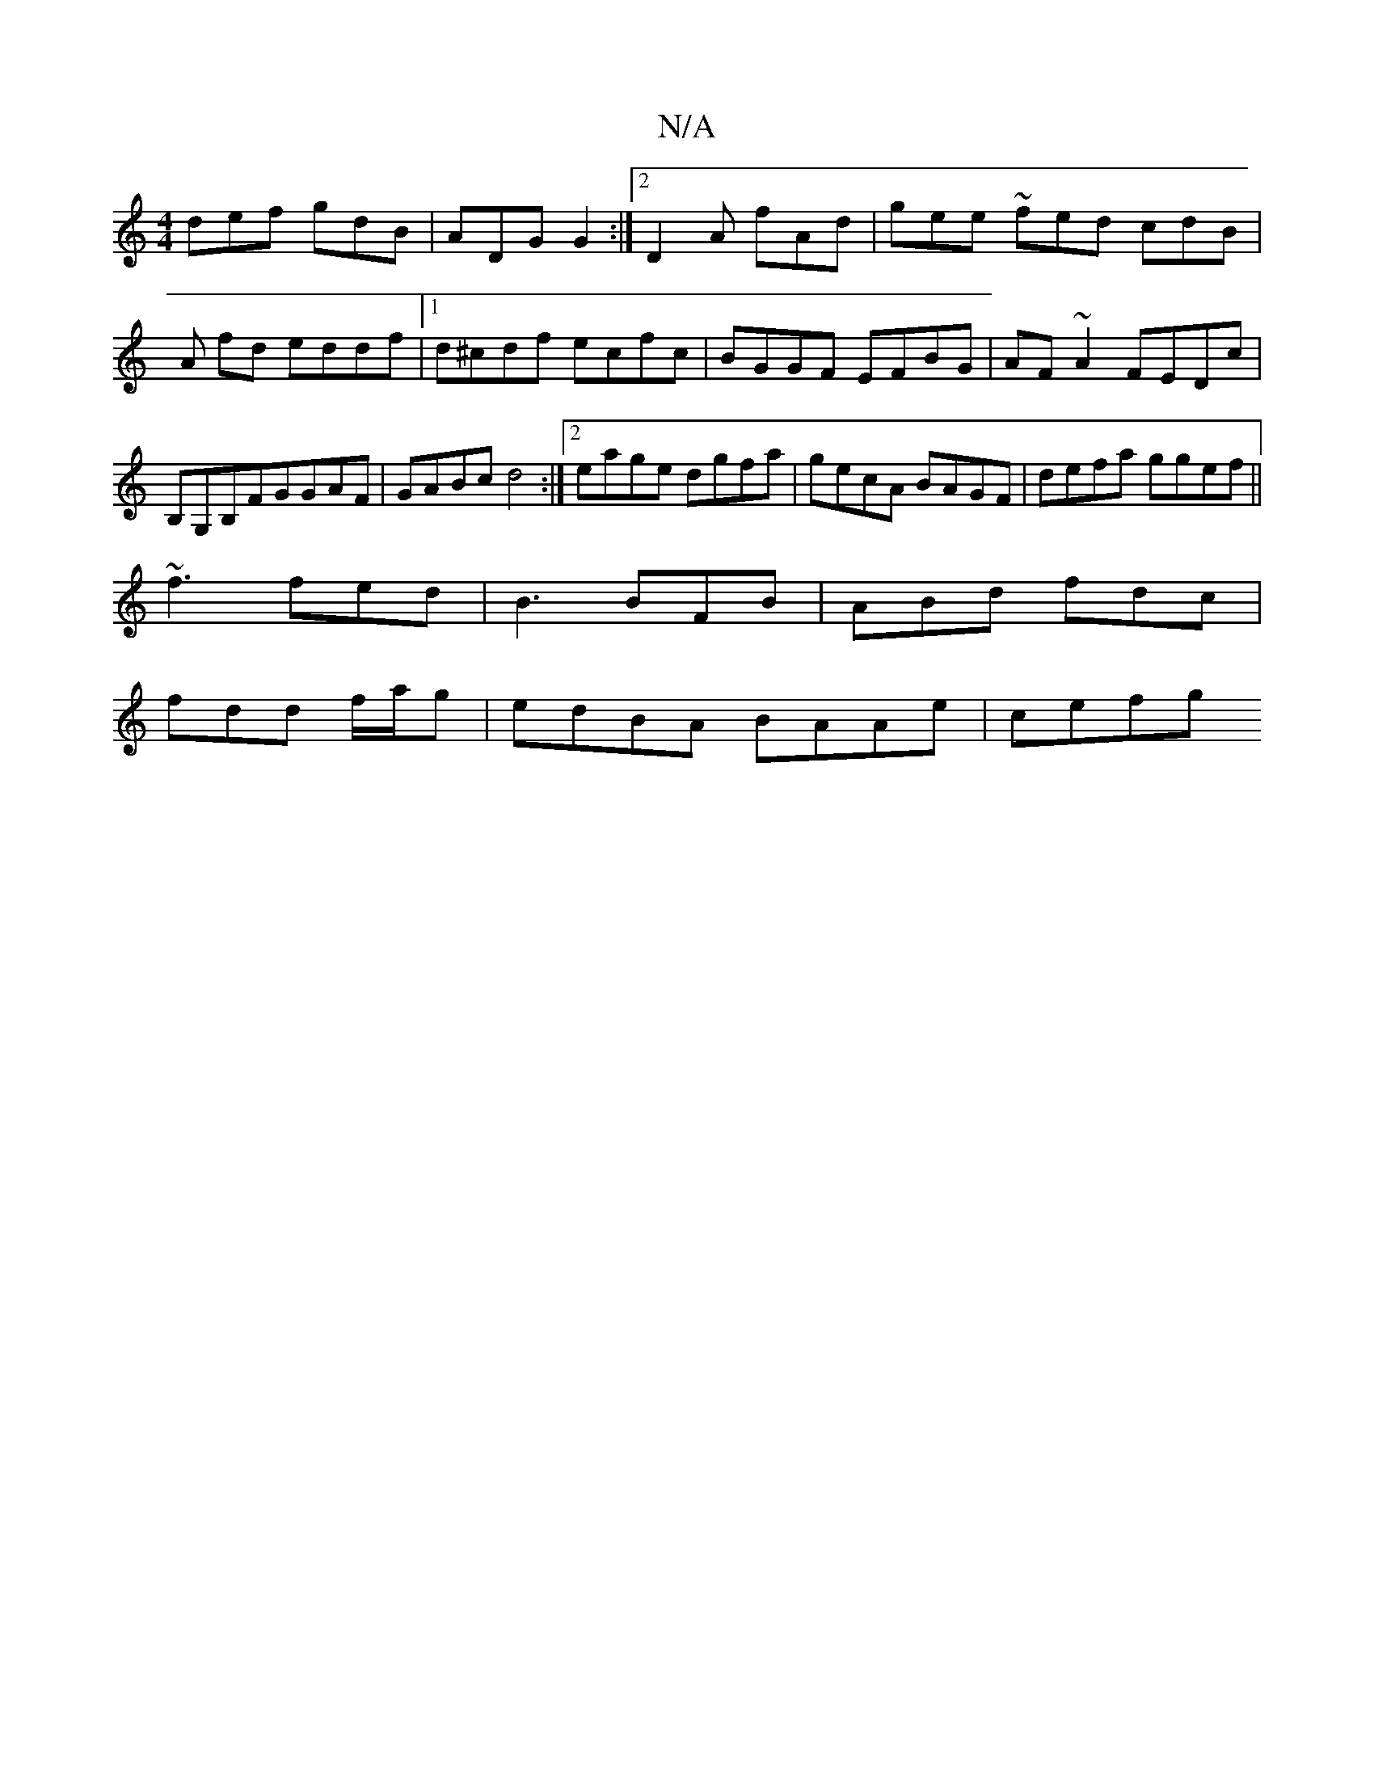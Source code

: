 X:1
T:N/A
M:4/4
R:N/A
K:Cmajor
def gdB|ADG G2:|[2 D2 A fAd | gee ~fed cdB | A fd eddf |1 d^cdf ecfc|BGGF EFBG|AF~A2 FEDc|B,G,B,FGGAF | GABc d4:|2 eage dgfa|gecA BAGF|defa ggef||
 ~f3 fed|B3 BFB|ABd fdc|
fdd f/2a/g |edBA BAAe | cefg